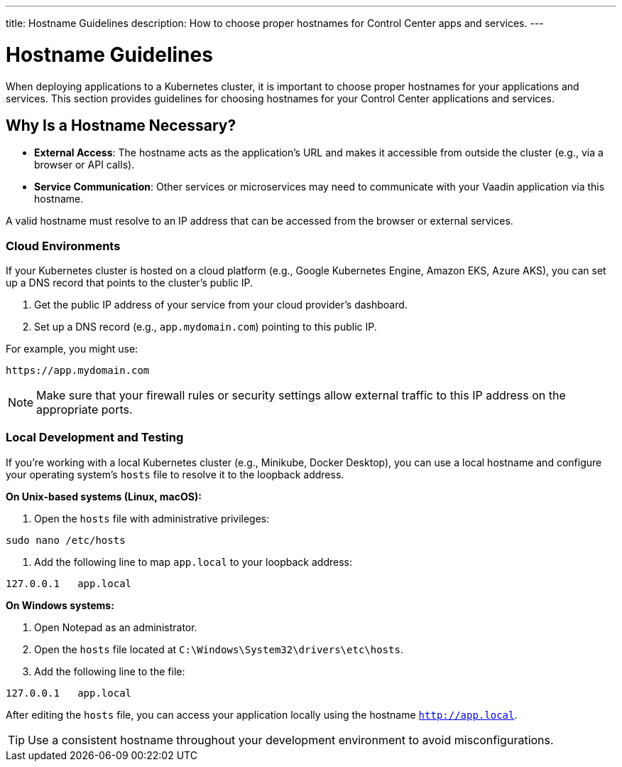 ---
title: Hostname Guidelines
description: How to choose proper hostnames for Control Center apps and services.
---

= Hostname Guidelines

When deploying applications to a Kubernetes cluster, it is important to choose proper hostnames for your applications and services. This section provides guidelines for choosing hostnames for your Control Center applications and services.

== Why Is a Hostname Necessary?

* **External Access**: The hostname acts as the application's URL and makes it accessible from outside the cluster (e.g., via a browser or API calls).
* **Service Communication**: Other services or microservices may need to communicate with your Vaadin application via this hostname.

A valid hostname must resolve to an IP address that can be accessed from the browser or external services.

=== Cloud Environments

If your Kubernetes cluster is hosted on a cloud platform (e.g., Google Kubernetes Engine, Amazon EKS, Azure AKS), you can set up a DNS record that points to the cluster's public IP.

1. Get the public IP address of your service from your cloud provider's dashboard.
2. Set up a DNS record (e.g., `app.mydomain.com`) pointing to this public IP.

For example, you might use:

[source]
----
https://app.mydomain.com
----

[NOTE]
====
Make sure that your firewall rules or security settings allow external traffic to this IP address on the appropriate ports.
====

=== Local Development and Testing

If you're working with a local Kubernetes cluster (e.g., Minikube, Docker Desktop), you can use a local hostname and configure your operating system's `hosts` file to resolve it to the loopback address.

**On Unix-based systems (Linux, macOS):**

1. Open the `hosts` file with administrative privileges:

[source,bash]
----
sudo nano /etc/hosts
----

2. Add the following line to map `app.local` to your loopback address:

[source,plain]
----
127.0.0.1   app.local
----

**On Windows systems:**

1. Open Notepad as an administrator.
2. Open the `hosts` file located at `C:\Windows\System32\drivers\etc\hosts`.
3. Add the following line to the file:

[source,plain]
----
127.0.0.1   app.local
----

After editing the `hosts` file, you can access your application locally using the hostname `http://app.local`.

[TIP]
====
Use a consistent hostname throughout your development environment to avoid misconfigurations.
====
